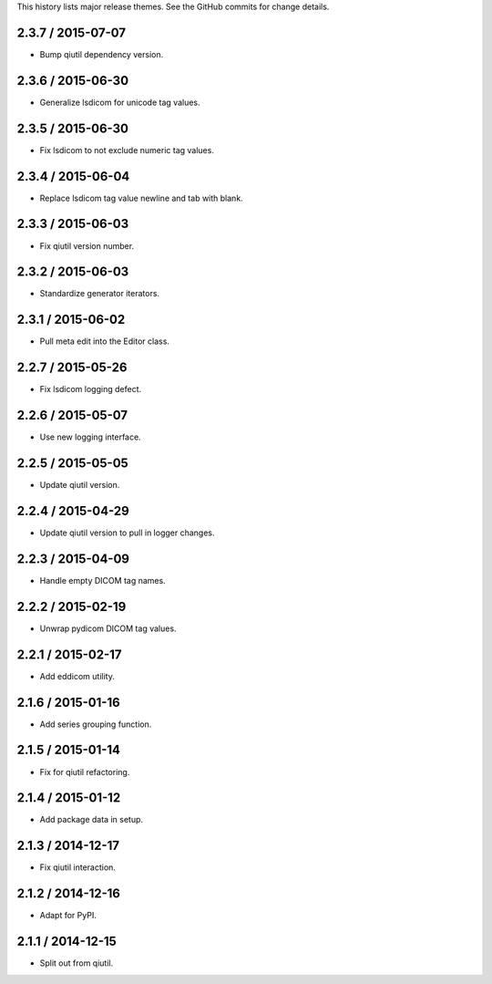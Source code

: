 This history lists major release themes. See the GitHub commits
for change details.

2.3.7 / 2015-07-07
------------------
* Bump qiutil dependency version.

2.3.6 / 2015-06-30
------------------
* Generalize lsdicom for unicode tag values.

2.3.5 / 2015-06-30
------------------
* Fix lsdicom to not exclude numeric tag values.

2.3.4 / 2015-06-04
------------------
* Replace lsdicom tag value newline and tab with blank.

2.3.3 / 2015-06-03
------------------
* Fix qiutil version number.

2.3.2 / 2015-06-03
------------------
* Standardize generator iterators.

2.3.1 / 2015-06-02
------------------
* Pull meta edit into the Editor class.

2.2.7 / 2015-05-26
------------------
* Fix lsdicom logging defect.

2.2.6 / 2015-05-07
------------------
* Use new logging interface.

2.2.5 / 2015-05-05
------------------
* Update qiutil version.

2.2.4 / 2015-04-29
------------------
* Update qiutil version to pull in logger changes.

2.2.3 / 2015-04-09
------------------
* Handle empty DICOM tag names.

2.2.2 / 2015-02-19
------------------
* Unwrap pydicom DICOM tag values.

2.2.1 / 2015-02-17
------------------
* Add eddicom utility.

2.1.6 / 2015-01-16
------------------
* Add series grouping function.

2.1.5 / 2015-01-14
------------------
* Fix for qiutil refactoring.

2.1.4 / 2015-01-12
------------------
* Add package data in setup.

2.1.3 / 2014-12-17
------------------
* Fix qiutil interaction.

2.1.2 / 2014-12-16
------------------
* Adapt for PyPI.

2.1.1 / 2014-12-15
------------------
* Split out from qiutil.
